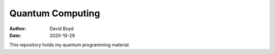 Quantum Computing
#################
:Author: David Boyd
:Date: 2020-10-29

This repository holds my quantum programming material.

